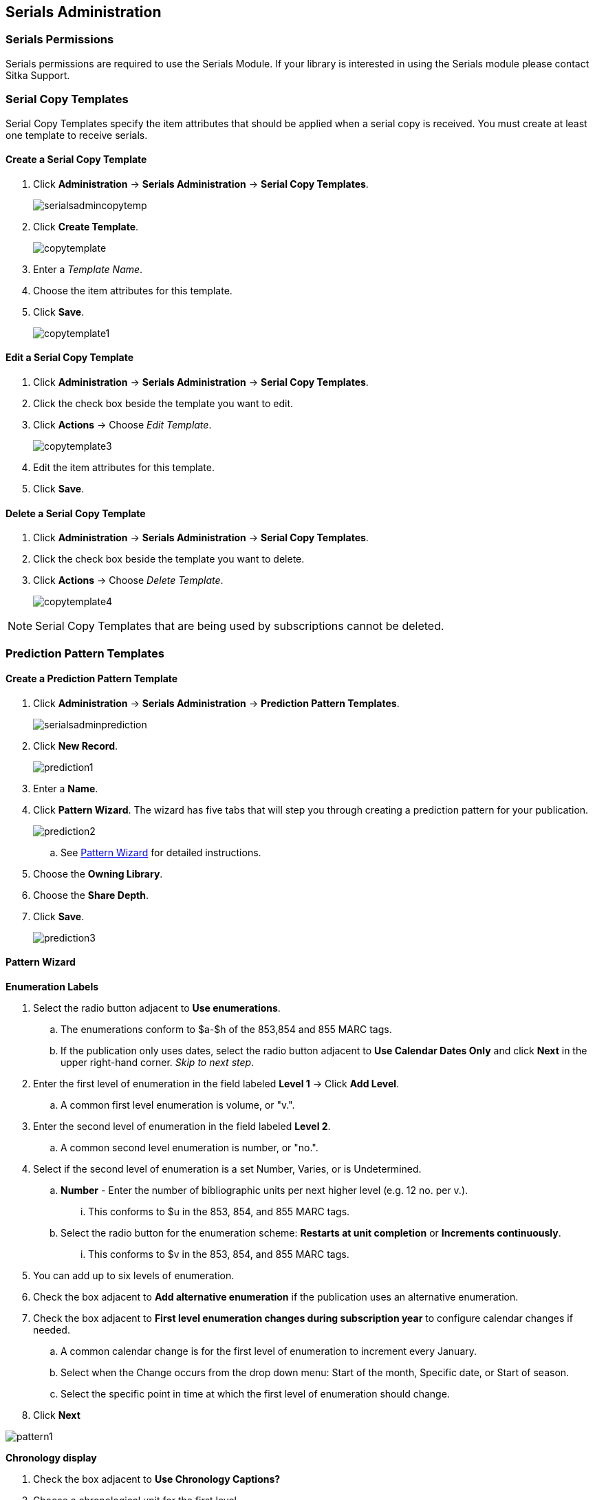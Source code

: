 Serials Administration
----------------------

Serials Permissions
~~~~~~~~~~~~~~~~~~~

Serials permissions are required to use the Serials Module. If your library is interested in using the Serials module please contact Sitka Support.

Serial Copy Templates
~~~~~~~~~~~~~~~~~~~~~~

Serial Copy Templates specify the item attributes that should be applied when a serial copy is received. You must create at least one template to receive serials.

Create a Serial Copy Template
^^^^^^^^^^^^^^^^^^^^^^^^^^^^^

. Click *Administration* -> *Serials Administration* -> *Serial Copy Templates*.
+
image::images/serials/serialsadmincopytemp.png[]
+
. Click *Create Template*.
+
image::images/serials/copytemplate.png[]
+
. Enter a _Template Name_.
. Choose the item attributes for this template.
. Click *Save*.
+
image::images/serials/copytemplate1.png[]

Edit a Serial Copy Template
^^^^^^^^^^^^^^^^^^^^^^^^^^^

. Click *Administration* -> *Serials Administration* -> *Serial Copy Templates*.
. Click the check box beside the template you want to edit.
. Click *Actions* -> Choose _Edit Template_.
+
image::images/serials/copytemplate3.png[]
+
. Edit the item attributes for this template.
. Click *Save*.

Delete a Serial Copy Template
^^^^^^^^^^^^^^^^^^^^^^^^^^^^^

. Click *Administration* -> *Serials Administration* -> *Serial Copy Templates*.
. Click the check box beside the template you want to delete.
. Click *Actions* -> Choose _Delete Template_.
+
image::images/serials/copytemplate4.png[]


NOTE: Serial Copy Templates that are being used by subscriptions cannot be deleted.

Prediction Pattern Templates
~~~~~~~~~~~~~~~~~~~~~~~~~~~~

Create a Prediction Pattern Template
^^^^^^^^^^^^^^^^^^^^^^^^^^^^^^^^^^^^

. Click *Administration* -> *Serials Administration* -> *Prediction Pattern Templates*.
+
image::images/serials/serialsadminprediction.png[]
+
. Click *New Record*.
+
image::images/serials/prediction1.png[]
+
. Enter a *Name*.
. Click *Pattern Wizard*. The wizard has five tabs that will step you through creating a prediction pattern for your publication.
+
image::images/serials/prediction2.png[]
+
.. See xref:pattern-wizard[] for detailed instructions.
. Choose the *Owning Library*.
. Choose the *Share Depth*.
. Click *Save*.
+
image::images/serials/prediction3.png[]

[[pattern-wizard]]
Pattern Wizard
^^^^^^^^^^^^^^

.*Enumeration Labels*
. Select the radio button adjacent to *Use enumerations*.
.. The enumerations conform to $a-$h of the 853,854 and 855 MARC tags.
.. If the publication only uses dates, select the radio button adjacent to *Use Calendar Dates Only* and click *Next* in the upper right-hand corner. _Skip to next step_.
. Enter the first level of enumeration in the field labeled *Level 1* -> Click *Add Level*.
.. A common first level enumeration is volume, or "v.".
. Enter the second level of enumeration in the field labeled *Level 2*.
.. A common second level enumeration is number, or "no.".
. Select if the second level of enumeration is a set Number, Varies, or is Undetermined.
.. *Number* - Enter the number of bibliographic units per next higher level (e.g. 12 no. per v.).
... This conforms to $u in the 853, 854, and 855 MARC tags.
.. Select the radio button for the enumeration scheme: *Restarts at unit completion* or *Increments continuously*.
... This conforms to $v in the 853, 854, and 855 MARC tags.
. You can add up to six levels of enumeration.
. Check the box adjacent to *Add alternative enumeration* if the publication uses an alternative enumeration.
. Check the box adjacent to *First level enumeration changes during subscription year* to configure calendar changes if needed.
.. A common calendar change is for the first level of enumeration to increment every January.
.. Select when the Change occurs from the drop down menu: Start of the month, Specific date, or Start of season.
.. Select the specific point in time at which the first level of enumeration should change.
. Click *Next*

image:images/serials/pattern1.png[]

.*Chronology display*
. Check the box adjacent to *Use Chronology Captions?*
. Choose a chronological unit for the first level.
. Do not check *Display level descriptor?*.
..  If checked the term for the unit selected, such as "Year" and "Month" will display next to the chronology caption in the catalog.
. To add additional levels of chronology for display, click Add level.
.. Each level that you add must be a smaller chronological unit than the previous level (e.g. Level 1 = Year, Level 2 = Month).
. Check the box adjacent to Use Alternative Chronology Captions? If the publication uses alternative chronology.
.. Click *Next*

image:images/serials/pattern2.png[]

.*MFHD Indicators*
. Choose a *Compression Display Option*
.. The entries in the drop down menu correspond to the indicator codes and the subfield $w in the 853 tag. Compressibility and expandability correspond to the first indicator in the 853 tag.
.. Sitka recommends *Can compress or expand*
. Choose a *Caption Evaluation*
.. Caption Evaluation corresponds to the second indicator in the 853 tag.
.. Sitka recommends *Captions verified; all levels present*
.. Click *Next*

image:images/serials/pattern3.png[]

.*Frequency and Regularity*
. Click the radio button for *Pre-selected* and choose the frequency from the drop down menu.
.. Alternatively- Use number of issues per year and enter the total number of issues in the field.
. If the publication has combined, skipped, or special issues, that should be accounted for in the publication pattern, check the box adjacent to Use specific regularity information?.
.. From the first drop down menu, select the appropriate publication information: Combined, Omitted, or Published issues.
.. From the subsequent drop down menus, select the appropriate frequency and issue information.
.. Add additional regularity rows as needed.
.. For a Combined issue, enter the relevant combined issue code. E.g., for a monthly combined issue, enter 02/03 to specify that February and March are combined.
. Click *Next*

image:images/serials/pattern4.png[]

.*Review*
. Click the blue arrows to see the *Raw Pattern Code*
. Review the *Pattern Summary*
. Click *Save*

image:images/serials/pattern5.png[]

Edit a Prediction Pattern Template
^^^^^^^^^^^^^^^^^^^^^^^^^^^^^^^^^^

. Click *Administration* -> *Serials Administration* -> *Prediction Pattern Templates*.
. Click the check box beside the template you want to edit.
. Click *Actions* -> Choose _Edit Template_.
+
image::images/serials/prediction6.png[]

NOTE: Prediction Patterns can be edited after creation as long as all predicted issues have the status of "Expected". Once an issue is moved into a different status, the Prediction Pattern cannot be changed.

Delete a Prediction Pattern Template
^^^^^^^^^^^^^^^^^^^^^^^^^^^^^^^^^^^^

. Click *Administration* -> *Serials Administration* -> *Prediction Pattern Templates*.
. Click the check box beside the template you want to delete.
. Click *Actions* -> Choose _Delete Template_.
+
image::images/serials/prediction7.png[]

NOTE: Prediction Pattern Templates that are being used by subscriptions cannot be deleted.

Serials Settings
~~~~~~~~~~~~~~~~

Click *Administration* -> *Local Administration* -> *Library Settings Editor*.

The following settings should be configured in the Library Settings Editor before you start using the Serials module.

|======================
|Group|Setting|Description|Options|Notes
|Serials|Default display grouping for serials distributions presented in the OPAC| | "enum" or "chron" | *enum* should display in the OPAC volume and number by month and year. *chron* will display in the OPAC by month  .
|Serials|Previous Issuance Copy Location|When a serial issuance is received, copies (units) of the previous issuance will be automatically moved into the configured shelving location|   | use this setting to specify a default copy location for serials
|OPAC| Use fully compressed serials holdings |    | "true" or "false" | *true* is recommended
|======================
